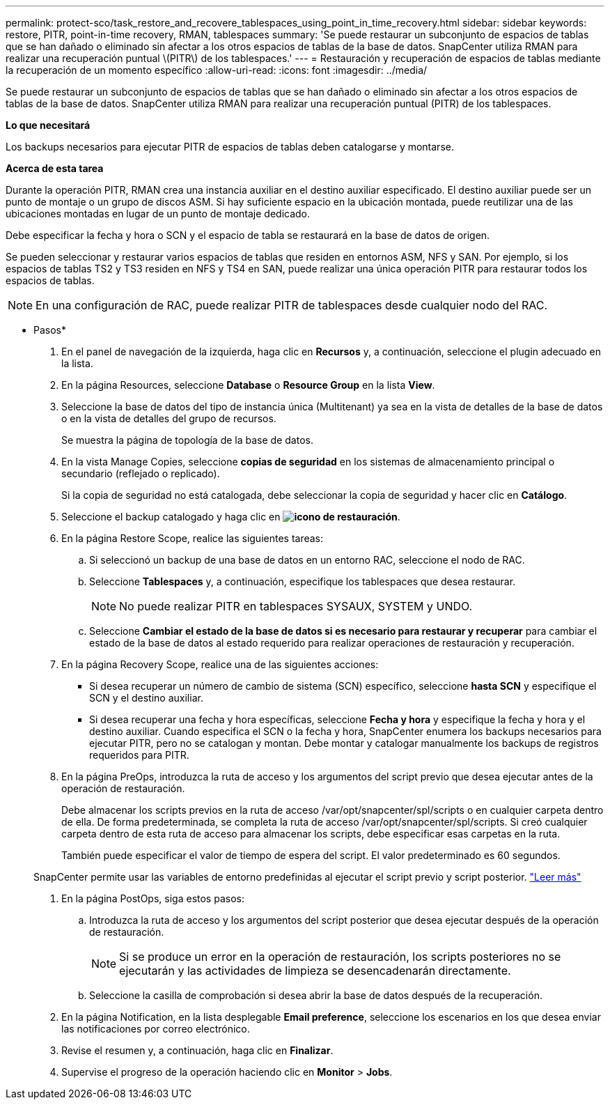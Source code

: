 ---
permalink: protect-sco/task_restore_and_recovere_tablespaces_using_point_in_time_recovery.html 
sidebar: sidebar 
keywords: restore, PITR, point-in-time recovery, RMAN, tablespaces 
summary: 'Se puede restaurar un subconjunto de espacios de tablas que se han dañado o eliminado sin afectar a los otros espacios de tablas de la base de datos. SnapCenter utiliza RMAN para realizar una recuperación puntual \(PITR\) de los tablespaces.' 
---
= Restauración y recuperación de espacios de tablas mediante la recuperación de un momento específico
:allow-uri-read: 
:icons: font
:imagesdir: ../media/


[role="lead"]
Se puede restaurar un subconjunto de espacios de tablas que se han dañado o eliminado sin afectar a los otros espacios de tablas de la base de datos. SnapCenter utiliza RMAN para realizar una recuperación puntual (PITR) de los tablespaces.

*Lo que necesitará*

Los backups necesarios para ejecutar PITR de espacios de tablas deben catalogarse y montarse.

*Acerca de esta tarea*

Durante la operación PITR, RMAN crea una instancia auxiliar en el destino auxiliar especificado. El destino auxiliar puede ser un punto de montaje o un grupo de discos ASM. Si hay suficiente espacio en la ubicación montada, puede reutilizar una de las ubicaciones montadas en lugar de un punto de montaje dedicado.

Debe especificar la fecha y hora o SCN y el espacio de tabla se restaurará en la base de datos de origen.

Se pueden seleccionar y restaurar varios espacios de tablas que residen en entornos ASM, NFS y SAN. Por ejemplo, si los espacios de tablas TS2 y TS3 residen en NFS y TS4 en SAN, puede realizar una única operación PITR para restaurar todos los espacios de tablas.


NOTE: En una configuración de RAC, puede realizar PITR de tablespaces desde cualquier nodo del RAC.

* Pasos*

. En el panel de navegación de la izquierda, haga clic en *Recursos* y, a continuación, seleccione el plugin adecuado en la lista.
. En la página Resources, seleccione *Database* o *Resource Group* en la lista *View*.
. Seleccione la base de datos del tipo de instancia única (Multitenant) ya sea en la vista de detalles de la base de datos o en la vista de detalles del grupo de recursos.
+
Se muestra la página de topología de la base de datos.

. En la vista Manage Copies, seleccione *copias de seguridad* en los sistemas de almacenamiento principal o secundario (reflejado o replicado).
+
Si la copia de seguridad no está catalogada, debe seleccionar la copia de seguridad y hacer clic en *Catálogo*.

. Seleccione el backup catalogado y haga clic en *image:../media/restore_icon.gif["icono de restauración"]*.
. En la página Restore Scope, realice las siguientes tareas:
+
.. Si seleccionó un backup de una base de datos en un entorno RAC, seleccione el nodo de RAC.
.. Seleccione *Tablespaces* y, a continuación, especifique los tablespaces que desea restaurar.
+

NOTE: No puede realizar PITR en tablespaces SYSAUX, SYSTEM y UNDO.

.. Seleccione *Cambiar el estado de la base de datos si es necesario para restaurar y recuperar* para cambiar el estado de la base de datos al estado requerido para realizar operaciones de restauración y recuperación.


. En la página Recovery Scope, realice una de las siguientes acciones:
+
** Si desea recuperar un número de cambio de sistema (SCN) específico, seleccione *hasta SCN* y especifique el SCN y el destino auxiliar.
** Si desea recuperar una fecha y hora específicas, seleccione *Fecha y hora* y especifique la fecha y hora y el destino auxiliar. Cuando especifica el SCN o la fecha y hora, SnapCenter enumera los backups necesarios para ejecutar PITR, pero no se catalogan y montan. Debe montar y catalogar manualmente los backups de registros requeridos para PITR.


. En la página PreOps, introduzca la ruta de acceso y los argumentos del script previo que desea ejecutar antes de la operación de restauración.
+
Debe almacenar los scripts previos en la ruta de acceso /var/opt/snapcenter/spl/scripts o en cualquier carpeta dentro de ella. De forma predeterminada, se completa la ruta de acceso /var/opt/snapcenter/spl/scripts. Si creó cualquier carpeta dentro de esta ruta de acceso para almacenar los scripts, debe especificar esas carpetas en la ruta.

+
También puede especificar el valor de tiempo de espera del script. El valor predeterminado es 60 segundos.

+
SnapCenter permite usar las variables de entorno predefinidas al ejecutar el script previo y script posterior. link:../protect-sco/predefined-environment-variables-prescript-postscript-restore.html["Leer más"^]

. En la página PostOps, siga estos pasos:
+
.. Introduzca la ruta de acceso y los argumentos del script posterior que desea ejecutar después de la operación de restauración.
+

NOTE: Si se produce un error en la operación de restauración, los scripts posteriores no se ejecutarán y las actividades de limpieza se desencadenarán directamente.

.. Seleccione la casilla de comprobación si desea abrir la base de datos después de la recuperación.


. En la página Notification, en la lista desplegable *Email preference*, seleccione los escenarios en los que desea enviar las notificaciones por correo electrónico.
. Revise el resumen y, a continuación, haga clic en *Finalizar*.
. Supervise el progreso de la operación haciendo clic en *Monitor* > *Jobs*.

